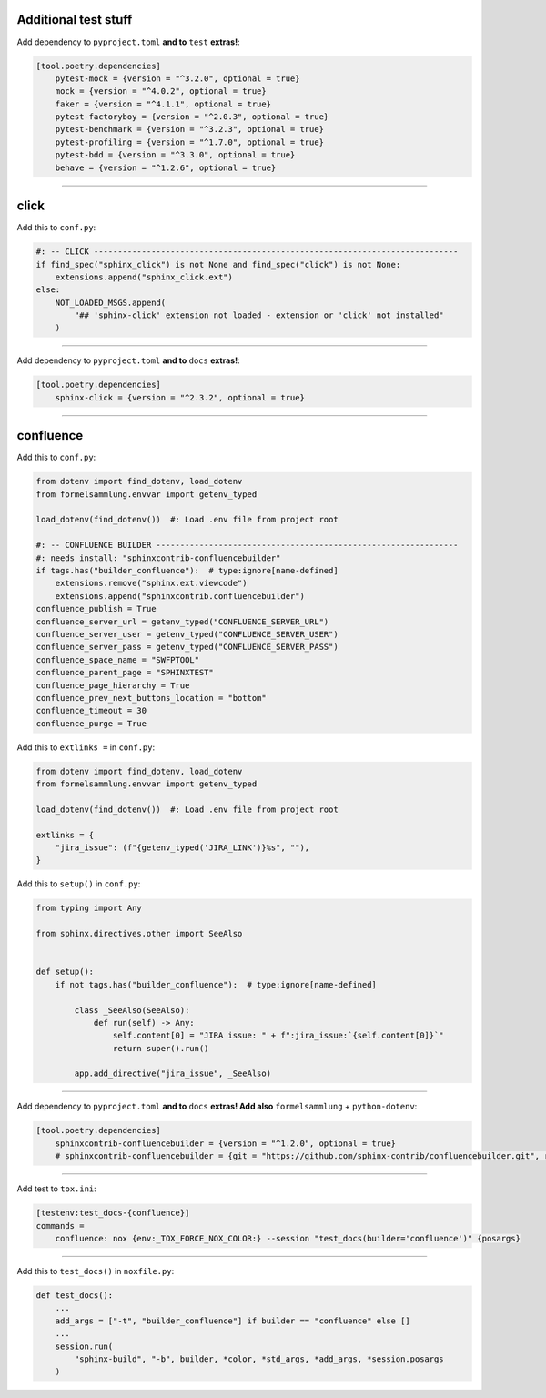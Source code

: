 Additional test stuff
=====================


Add dependency to ``pyproject.toml`` **and to** ``test`` **extras!**:

.. code-block:: toml

    [tool.poetry.dependencies]
        pytest-mock = {version = "^3.2.0", optional = true}
        mock = {version = "^4.0.2", optional = true}
        faker = {version = "^4.1.1", optional = true}
        pytest-factoryboy = {version = "^2.0.3", optional = true}
        pytest-benchmark = {version = "^3.2.3", optional = true}
        pytest-profiling = {version = "^1.7.0", optional = true}
        pytest-bdd = {version = "^3.3.0", optional = true}
        behave = {version = "^1.2.6", optional = true}


#####


click
=====


Add this to ``conf.py``:

.. code-block:: python

    #: -- CLICK ----------------------------------------------------------------------------
    if find_spec("sphinx_click") is not None and find_spec("click") is not None:
        extensions.append("sphinx_click.ext")
    else:
        NOT_LOADED_MSGS.append(
            "## 'sphinx-click' extension not loaded - extension or 'click' not installed"
        )


#####


Add dependency to ``pyproject.toml`` **and to** ``docs`` **extras!**:

.. code-block:: toml

    [tool.poetry.dependencies]
        sphinx-click = {version = "^2.3.2", optional = true}


#####


confluence
==========


Add this to ``conf.py``:

.. code-block:: python

    from dotenv import find_dotenv, load_dotenv
    from formelsammlung.envvar import getenv_typed

    load_dotenv(find_dotenv())  #: Load .env file from project root

    #: -- CONFLUENCE BUILDER ---------------------------------------------------------------
    #: needs install: "sphinxcontrib-confluencebuilder"
    if tags.has("builder_confluence"):  # type:ignore[name-defined]
        extensions.remove("sphinx.ext.viewcode")
        extensions.append("sphinxcontrib.confluencebuilder")
    confluence_publish = True
    confluence_server_url = getenv_typed("CONFLUENCE_SERVER_URL")
    confluence_server_user = getenv_typed("CONFLUENCE_SERVER_USER")
    confluence_server_pass = getenv_typed("CONFLUENCE_SERVER_PASS")
    confluence_space_name = "SWFPTOOL"
    confluence_parent_page = "SPHINXTEST"
    confluence_page_hierarchy = True
    confluence_prev_next_buttons_location = "bottom"
    confluence_timeout = 30
    confluence_purge = True


Add this to ``extlinks =`` in ``conf.py``:

.. code-block:: python

    from dotenv import find_dotenv, load_dotenv
    from formelsammlung.envvar import getenv_typed

    load_dotenv(find_dotenv())  #: Load .env file from project root

    extlinks = {
        "jira_issue": (f"{getenv_typed('JIRA_LINK')}%s", ""),
    }


Add this to ``setup()`` in ``conf.py``:

.. code-block:: python

    from typing import Any

    from sphinx.directives.other import SeeAlso


    def setup():
        if not tags.has("builder_confluence"):  # type:ignore[name-defined]

            class _SeeAlso(SeeAlso):
                def run(self) -> Any:
                    self.content[0] = "JIRA issue: " + f":jira_issue:`{self.content[0]}`"
                    return super().run()

            app.add_directive("jira_issue", _SeeAlso)


#####


Add dependency to ``pyproject.toml`` **and to** ``docs`` **extras! Add also** ``formelsammlung`` + ``python-dotenv``:

.. code-block:: toml

    [tool.poetry.dependencies]
        sphinxcontrib-confluencebuilder = {version = "^1.2.0", optional = true}
        # sphinxcontrib-confluencebuilder = {git = "https://github.com/sphinx-contrib/confluencebuilder.git", rev = "6e6edbb64260ea09858eb844dd46c79c7697267e", optional = true}


#####


Add test to ``tox.ini``:

.. code-block:: ini

    [testenv:test_docs-{confluence}]
    commands =
        confluence: nox {env:_TOX_FORCE_NOX_COLOR:} --session "test_docs(builder='confluence')" {posargs}


#####


Add this to ``test_docs()`` in ``noxfile.py``:

.. code-block:: python

    def test_docs():
        ...
        add_args = ["-t", "builder_confluence"] if builder == "confluence" else []
        ...
        session.run(
            "sphinx-build", "-b", builder, *color, *std_args, *add_args, *session.posargs
        )
